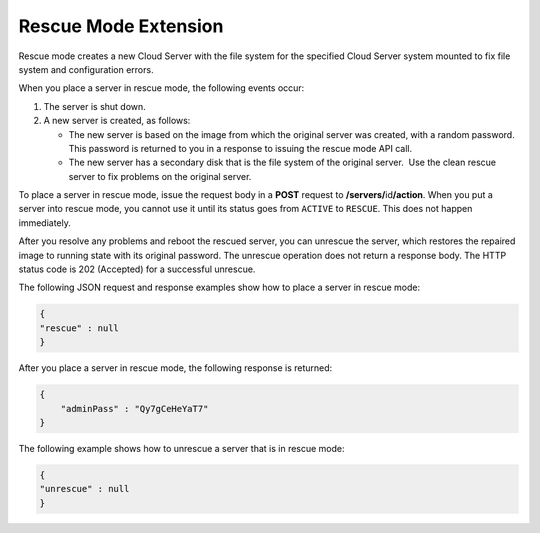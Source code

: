 =====================
Rescue Mode Extension
=====================

Rescue mode creates a new Cloud Server with the file system for the
specified Cloud Server system mounted to fix file system and
configuration errors.

When you place a server in rescue mode, the following events occur:

#. The server is shut down.

#. A new server is created, as follows:

   -  The new server is based on the image from which the original
      server was created, with a random password. This password is
      returned to you in a response to issuing the rescue mode API call.

   -  The new server has a secondary disk that is the file system of the
      original server.  Use the clean rescue server to fix problems on
      the original server.

To place a server in rescue mode, issue the request body in a **POST**
request to **/servers/**\id\ **/action**. When you put a server
into rescue mode, you cannot use it until its status goes from
``ACTIVE`` to ``RESCUE``. This does not happen immediately.

After you resolve any problems and reboot the rescued server, you can
unrescue the server, which restores the repaired image to running state
with its original password. The unrescue operation does not return a
response body. The HTTP status code is 202 (Accepted) for a successful
unrescue.

The following JSON request and response examples show how to place a
server in rescue mode:

.. code::

    {
    "rescue" : null
    }

After you place a server in rescue mode, the following response is
returned:

.. code::

    {
        "adminPass" : "Qy7gCeHeYaT7"
    }

The following  example shows how to unrescue a server that is in
rescue mode:

.. code::

    {
    "unrescue" : null
    }
